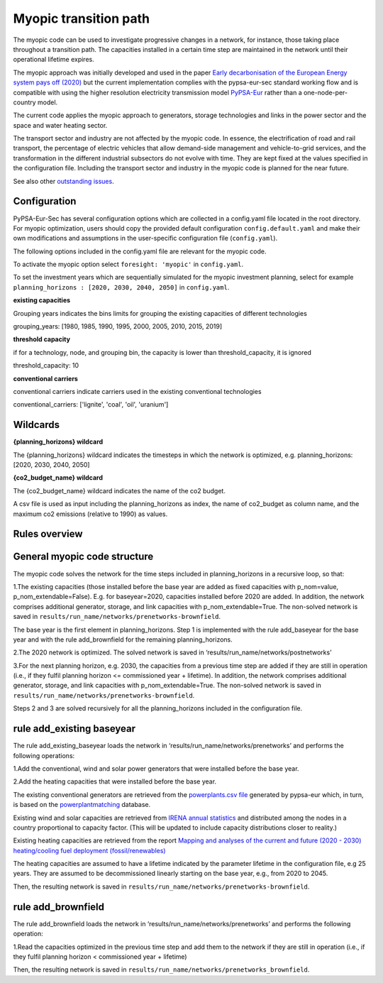 .. _myopic:

##########################################
Myopic transition path
##########################################

The myopic code can be used to investigate progressive changes in a network, for instance, those taking place throughout a transition path. The capacities installed in a certain time step are maintained in the network until their operational lifetime expires.

The myopic approach was initially developed and used in the paper `Early decarbonisation of the European Energy system pays off (2020) <https://arxiv.org/abs/2004.11009>`__ but the current implementation complies with the pypsa-eur-sec standard working flow and is compatible with using the higher resolution electricity transmission model `PyPSA-Eur <https://github.com/PyPSA/pypsa-eur>`__ rather than a one-node-per-country model.

The current code applies the myopic approach to generators, storage technologies and links in the power sector and the space and water heating sector.

The transport sector and industry are not affected by the myopic code. In essence, the electrification of road and rail transport, the percentage of electric vehicles that allow demand-side management and vehicle-to-grid services, and the transformation in the different industrial subsectors do not evolve with time. They are kept fixed at the values specified in the configuration file. Including the transport sector and industry in the myopic code is planned for the near future.

See also other `outstanding issues <https://github.com/PyPSA/pypsa-eur-sec/issues/19#issuecomment-678194802>`_.

Configuration
=================

PyPSA-Eur-Sec has several configuration options which are collected in a config.yaml file located in the root directory. For myopic optimization, users should copy the provided default configuration ``config.default.yaml`` and make their own modifications and assumptions in the user-specific configuration file (``config.yaml``).

The following options included in the config.yaml file  are relevant for the myopic code.

To activate the myopic option select ``foresight: 'myopic'`` in ``config.yaml``.

To set the investment years which are sequentially simulated for the myopic investment planning, select for example ``planning_horizons : [2020, 2030, 2040, 2050]`` in ``config.yaml``.



**existing capacities**

Grouping years indicates the bins limits for grouping the existing capacities of different technologies

grouping_years: [1980, 1985, 1990, 1995, 2000, 2005, 2010, 2015, 2019]




**threshold capacity**

if for a technology, node, and grouping bin, the capacity is lower than threshold_capacity, it is ignored

threshold_capacity: 10




**conventional carriers**

conventional carriers indicate carriers used in the existing conventional technologies

conventional_carriers: ['lignite', 'coal', 'oil', 'uranium']



Wildcards
==============================

**{planning_horizons} wildcard**

The {planning_horizons} wildcard indicates the timesteps in which the network is optimized, e.g. planning_horizons: [2020, 2030, 2040, 2050]



**{co2_budget_name} wildcard**

The {co2_budget_name} wildcard indicates the name of the co2 budget.

A csv file is used as input including the planning_horizons as index, the name of co2_budget as column name, and the maximum co2 emissions (relative to 1990) as values.

Rules overview
=================

General myopic code structure
===============================

The myopic code solves the network for the time steps included in planning_horizons in a recursive loop, so that:

1.The existing capacities (those installed before the base year are added as fixed capacities with p_nom=value, p_nom_extendable=False). E.g. for baseyear=2020, capacities installed before 2020 are added. In addition, the network comprises additional generator, storage, and link capacities with p_nom_extendable=True. The non-solved network is saved in ``results/run_name/networks/prenetworks-brownfield``.

The base year is the first element in planning_horizons. Step 1 is implemented with the rule add_baseyear for the base year and with the rule add_brownfield for the remaining planning_horizons.

2.The 2020 network is optimized. The solved network is saved in ‘results/run_name/networks/postnetworks’

3.For the next planning horizon, e.g. 2030, the capacities from a previous time step are added if they are still in operation (i.e., if they fulfil planning horizon <= commissioned year + lifetime). In addition, the network comprises additional generator, storage, and link capacities with p_nom_extendable=True. The non-solved network is saved in ``results/run_name/networks/prenetworks-brownfield``.

Steps 2 and 3 are solved recursively for all the planning_horizons included in the configuration file.


rule add_existing baseyear
==========================

The rule add_existing_baseyear loads the network in ‘results/run_name/networks/prenetworks’ and performs the following operations:

1.Add the conventional, wind and solar power generators that were installed before the base year.

2.Add the heating capacities that were installed before the base year.

The existing conventional generators are retrieved from the `powerplants.csv file <https://pypsa-eur.readthedocs.io/en/latest/preparation/build_powerplants.html?highlight=powerplants>`__ generated by pypsa-eur which, in turn, is based on the `powerplantmatching <https://github.com/FRESNA/powerplantmatching>`__ database.

Existing wind and solar capacities are retrieved from `IRENA annual statistics <https://www.irena.org/Statistics/Download-Data>`__ and distributed among the nodes in a country proportional to capacity factor. (This will be updated to include capacity distributions closer to reality.)

Existing heating capacities are retrieved from the report `Mapping and analyses of the current and future (2020 - 2030) heating/cooling fuel deployment (fossil/renewables)
<https://ec.europa.eu/energy/studies/mapping-and-analyses-current-and-future-2020-2030-heatingcooling-fuel-deployment_en?redir=1>`__

The heating capacities are assumed to have a lifetime indicated by the parameter lifetime in the configuration file, e.g 25 years. They are assumed to be decommissioned linearly starting on the base year, e.g., from 2020 to 2045.

Then, the resulting network is saved in ``results/run_name/networks/prenetworks-brownfield``.

rule add_brownfield
===================

The rule add_brownfield loads the network in ‘results/run_name/networks/prenetworks’ and performs the following operation:

1.Read the capacities optimized in the previous time step and add them to the network if they are still in operation (i.e., if they fulfil planning horizon < commissioned year + lifetime)

Then, the resulting network is saved in ``results/run_name/networks/prenetworks_brownfield``.
